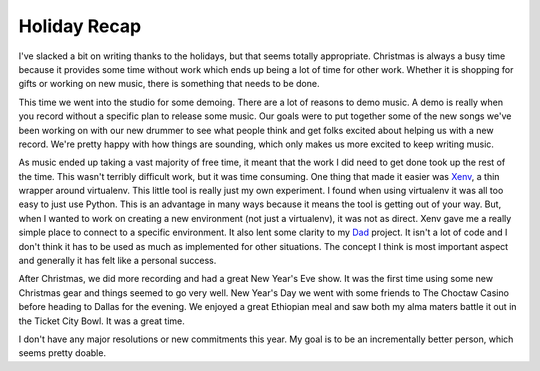 Holiday Recap
#############

I've slacked a bit on writing thanks to the holidays, but that seems
totally appropriate. Christmas is always a busy time because it provides
some time without work which ends up being a lot of time for other work.
Whether it is shopping for gifts or working on new music, there is
something that needs to be done.

This time we went into the studio for some demoing. There are a lot of
reasons to demo music. A demo is really when you record without a
specific plan to release some music. Our goals were to put together some
of the new songs we've been working on with our new drummer to see what
people think and get folks excited about helping us with a new record.
We're pretty happy with how things are sounding, which only makes us
more excited to keep writing music.

As music ended up taking a vast majority of free time, it meant that the
work I did need to get done took up the rest of the time. This wasn't
terribly difficult work, but it was time consuming. One thing that made
it easier was `Xenv`_, a thin wrapper around virtualenv. This little
tool is really just my own experiment. I found when using virtualenv it
was all too easy to just use Python. This is an advantage in many ways
because it means the tool is getting out of your way. But, when I wanted
to work on creating a new environment (not just a virtualenv), it was
not as direct. Xenv gave me a really simple place to connect to a
specific environment. It also lent some clarity to my `Dad`_ project. It
isn't a lot of code and I don't think it has to be used as much as
implemented for other situations. The concept I think is most important
aspect and generally it has felt like a personal success.

After Christmas, we did more recording and had a great New Year's Eve
show. It was the first time using some new Christmas gear and things
seemed to go very well. New Year's Day we went with some friends to The
Choctaw Casino before heading to Dallas for the evening. We enjoyed a
great Ethiopian meal and saw both my alma maters battle it out in the
Ticket City Bowl. It was a great time.

I don't have any major resolutions or new commitments this year. My goal
is to be an incrementally better person, which seems pretty doable.

.. _Xenv: http://bitbucket.org/elarson/xenv
.. _Dad: http://bitbucket.org/elarson/dad


.. author:: default
.. categories:: general
.. tags:: general
.. comments::
